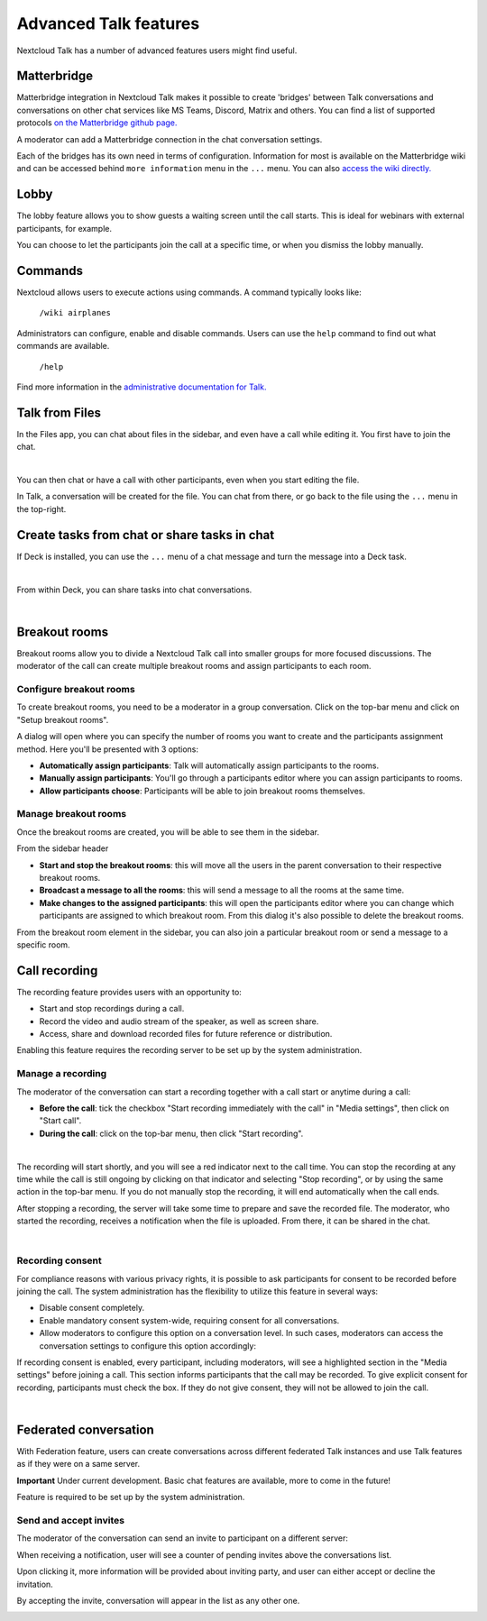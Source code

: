 Advanced Talk features
======================

Nextcloud Talk has a number of advanced features users might find useful.

Matterbridge
------------

Matterbridge integration in Nextcloud Talk makes it possible to create 'bridges' between Talk conversations and conversations on other chat services like MS Teams, Discord, Matrix and others. You can find a list of supported protocols `on the Matterbridge github page. <https://github.com/42wim/matterbridge#features>`_

A moderator can add a Matterbridge connection in the chat conversation settings.

.. image:: images/matterbridge-settings.png
    :width: 700px

Each of the bridges has its own need in terms of configuration. Information for most is available on the Matterbridge wiki and can be accessed behind ``more information`` menu in the ``...`` menu. You can also `access the wiki directly. <https://github.com/42wim/matterbridge/wiki>`_

Lobby
-----

The lobby feature allows you to show guests a waiting screen until the call starts. This is ideal for webinars with external participants, for example.

.. image:: images/lobby-in-talk.png
    :width: 600px

You can choose to let the participants join the call at a specific time, or when you dismiss the lobby manually.

Commands
--------

Nextcloud allows users to execute actions using commands. A command typically looks like:

    ``/wiki airplanes``

Administrators can configure, enable and disable commands. Users can use the ``help`` command to find out what commands are available.

    ``/help``

.. image:: images/command-help.png
    :width: 600px

Find more information in the `administrative documentation for Talk. <https://nextcloud-talk.readthedocs.io/en/stable/commands/>`_

Talk from Files
---------------

In the Files app, you can chat about files in the sidebar, and even have a call while editing it. You first have to join the chat.

.. image:: images/join-chat.png
    :width: 500px

|

.. image:: images/sidebar-chat.png
    :width: 500px

You can then chat or have a call with other participants, even when you start editing the file.

.. image:: images/text-and-talk.png
    :width: 700px

In Talk, a conversation will be created for the file. You can chat from there, or go back to the file using the ``...`` menu in the top-right.

.. image:: images/file-room.png
    :width: 400px

Create tasks from chat or share tasks in chat
---------------------------------------------

If Deck is installed, you can use the ``...`` menu of a chat message and turn the message into a Deck task.

.. image:: images/deck-talk-create-card-menu.png
    :width: 500px

|

.. image:: images/deck-talk-create-card-dialog.png
    :width: 400px

From within Deck, you can share tasks into chat conversations.

.. image:: images/deck-talk-share-card-to-chat-menu.png
    :width: 400px

|

.. image:: images/deck-talk-share-card-to-chat-in-talk.png
    :width: 600px

Breakout rooms
--------------
Breakout rooms allow you to divide a Nextcloud Talk call into smaller groups for more focused discussions. The moderator
of the call can create multiple breakout rooms and assign participants to each room.

Configure breakout rooms
^^^^^^^^^^^^^^^^^^^^^^^^

To create breakout rooms, you need to be a moderator in a group conversation. Click on the top-bar menu and click on
"Setup breakout rooms".

.. image:: images/talk-breakout-rooms-setup.png
    :width: 400px

A dialog will open where you can specify the number of rooms you want to create and the participants assignment method.
Here you'll be presented with 3 options:

- **Automatically assign participants**: Talk will automatically assign participants to the rooms.
- **Manually assign participants**: You'll go through a participants editor where you can assign participants to rooms.
- **Allow participants choose**: Participants will be able to join breakout rooms themselves.

.. image:: images/talk-breakout-rooms-setup-dialog.png
    :width: 500px

Manage breakout rooms
^^^^^^^^^^^^^^^^^^^^^

Once the breakout rooms are created, you will be able to see them in the sidebar.

.. image:: images/talk-breakout-rooms-sidebar.png
    :width: 500px

From the sidebar header

- **Start and stop the breakout rooms**: this will move all the users in the parent conversation to their respective breakout rooms.
- **Broadcast a message to all the rooms**: this will send a message to all the rooms at the same time.
- **Make changes to the assigned participants**: this will open the participants editor where you can change which participants are assigned to which breakout room. From this dialog it's also possible to delete the breakout rooms.

.. image:: images/talk-breakout-rooms-sidebar-header.png
    :width: 400px

From the breakout room element in the sidebar, you can also join a particular breakout room or send a message to a
specific room.

.. image:: images/talk-breakout-rooms-sidebar-item.png
    :width: 400px

Call recording
--------------
The recording feature provides users with an opportunity to:

- Start and stop recordings during a call.
- Record the video and audio stream of the speaker, as well as screen share.
- Access, share and download recorded files for future reference or distribution.

Enabling this feature requires the recording server to be set up by the system administration.

Manage a recording
^^^^^^^^^^^^^^^^^^

The moderator of the conversation can start a recording together with a call start or anytime during a call:

- **Before the call**: tick the checkbox "Start recording immediately with the call" in "Media settings", then click on "Start call".
- **During the call**: click on the top-bar menu, then click "Start recording".

.. image:: images/start-recording-before-call.png
    :width: 400px

|

.. image:: images/start-recording-in-call.png
    :width: 300px

The recording will start shortly, and you will see a red indicator next to the call time. You can stop the recording at any time while the call is still ongoing by clicking on that indicator and selecting "Stop recording", or by using the same action in the top-bar menu. If you do not manually stop the recording, it will end automatically when the call ends.

.. image:: images/stop-recording.png
    :width: 500px

After stopping a recording, the server will take some time to prepare and save the recorded file. The moderator, who started the recording, receives a notification when the file is uploaded. From there, it can be shared in the chat.

.. image:: images/share-recording-notification.png
    :width: 300px

|

.. image:: images/shared-recordings.png
    :width: 400px

Recording consent
^^^^^^^^^^^^^^^^^

For compliance reasons with various privacy rights, it is possible to ask participants for consent to be recorded before joining the call. The system administration has the flexibility to utilize this feature in several ways:

- Disable consent completely.
- Enable mandatory consent system-wide, requiring consent for all conversations.
- Allow moderators to configure this option on a conversation level. In such cases, moderators can access the conversation settings to configure this option accordingly:

.. image:: images/enable-recording-consent.png
    :width: 500px

If recording consent is enabled, every participant, including moderators, will see a highlighted section in the "Media settings" before joining a call.
This section informs participants that the call may be recorded. To give explicit consent for recording, participants must check the box. If they do not give consent, they will not be allowed to join the call.

.. image:: images/give-recording-consent.png
    :width: 500px

|

.. image:: images/give-recording-consent-checked.png
    :width: 500px

Federated conversation
----------------------
With Federation feature, users can create conversations across different federated Talk instances and use Talk features as if they were on a same server.

**Important** Under current development. Basic chat features are available, more to come in the future!

Feature is required to be set up by the system administration.

Send and accept invites
^^^^^^^^^^^^^^^^^^^^^^^

The moderator of the conversation can send an invite to participant on a different server:

.. image:: images/federation-invite-send.png
   :width: 400px

When receiving a notification, user will see a counter of pending invites above the conversations list.

.. image:: images/federation-invite-pending.png
   :width: 400px

Upon clicking it, more information will be provided about inviting party, and user can either accept or decline the invitation.

.. image:: images/federation-invite-dialog.png
   :width: 500px

By accepting the invite, conversation will appear in the list as any other one.

.. image:: images/federation-conversations-list.png
   :width: 400px
